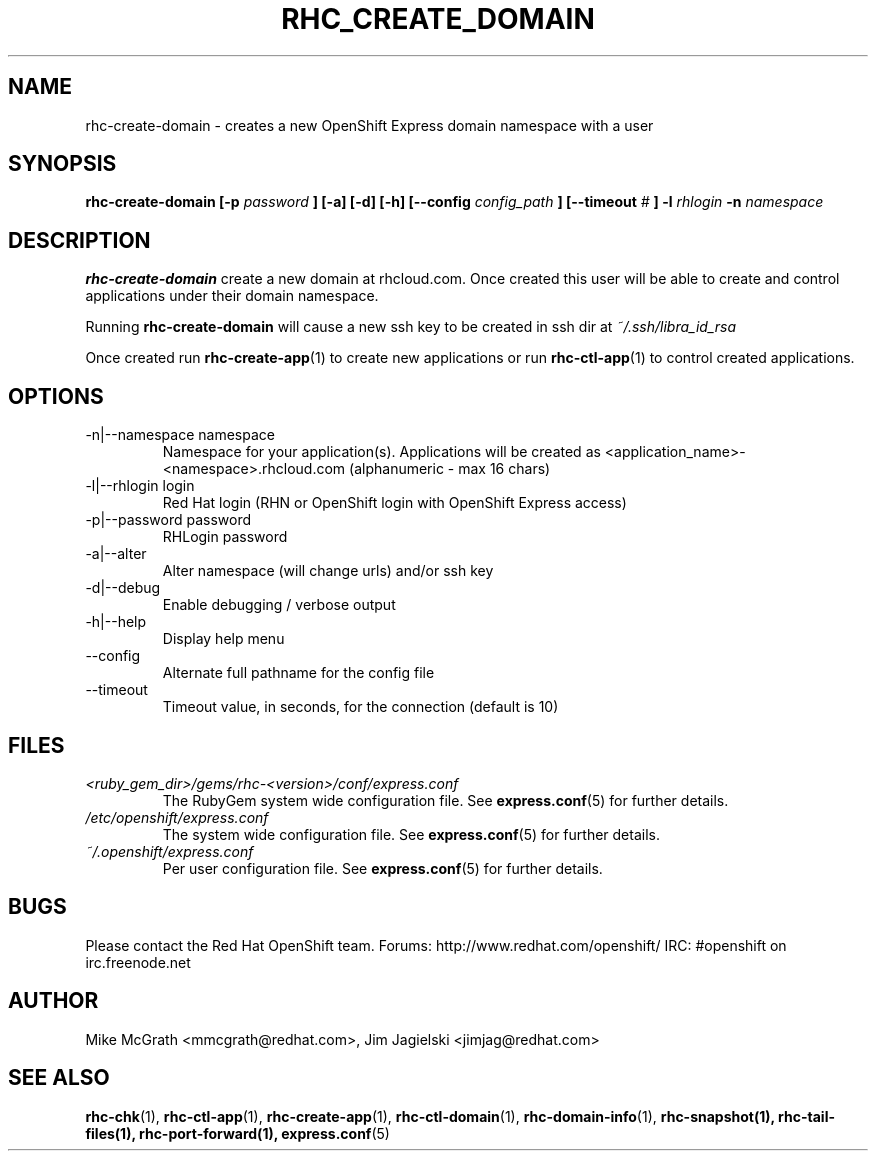 .\" Process this file with
.\" groff -man -Tascii rhc-create-domain.1
.\" 
.TH "RHC_CREATE_DOMAIN" "1" "JANUARY 2011" "Linux" "User Manuals"
.SH "NAME"
rhc\-create\-domain \- creates a new OpenShift Express domain namespace with a user
.SH "SYNOPSIS"
.B rhc\-create\-domain [\-p
.I password
.B ] [\-a] [\-d] [\-h]
.B [\-\-config
.I config_path
.B ]
.B [\-\-timeout
.I #
.B ]
.B \-l
.I rhlogin
.B \-n
.I namespace
.SH "DESCRIPTION"
.B rhc\-create\-domain
create a new domain at rhcloud.com.  Once created
this user will be able to create and control
applications under their domain namespace.

Running
.B rhc\-create\-domain
will cause a new ssh key to be created in ssh
dir at
.I ~/.ssh/libra_id_rsa

Once created run
.BR rhc\-create\-app (1)
to create new applications or run
.BR rhc\-ctl\-app (1)
to control created applications.
.SH "OPTIONS"
.IP "\-n|\-\-namespace namespace"
Namespace for your application(s).  Applications will be created as <application_name>\-<namespace>.rhcloud.com (alphanumeric \- max 16 chars)
.IP "\-l|\-\-rhlogin login"
Red Hat login (RHN or OpenShift login with OpenShift Express access)
.IP "\-p|\-\-password password"
RHLogin password
.IP "\-a|\-\-alter"
Alter namespace (will change urls) and/or ssh key
.IP \-d|\-\-debug
Enable debugging / verbose output
.IP \-h|\-\-help
Display help menu
.IP \-\-config
Alternate full pathname for the config file
.IP \-\-timeout
Timeout value, in seconds, for the connection (default is 10)
.SH "FILES"
.I <ruby_gem_dir>/gems/rhc\-<version>/conf/express.conf
.RS
The RubyGem system wide configuration file. See
.BR express.conf (5)
for further details.
.RE
.I /etc/openshift/express.conf
.RS
The system wide configuration file. See
.BR express.conf (5)
for further details.
.RE
.I ~/.openshift/express.conf
.RS
Per user configuration file. See
.BR express.conf (5)
for further details.
.RE
.SH "BUGS"
Please contact the Red Hat OpenShift team.
Forums: http://www.redhat.com/openshift/
IRC: #openshift on irc.freenode.net
.SH "AUTHOR"
Mike McGrath <mmcgrath@redhat.com>, Jim Jagielski <jimjag@redhat.com>
.SH "SEE ALSO"
.BR rhc\-chk (1),
.BR rhc\-ctl\-app (1),
.BR rhc\-create\-app (1),
.BR rhc\-ctl\-domain (1),
.BR rhc\-domain\-info (1),
.BR rhc\-snapshot(1),
.BR rhc\-tail\-files(1),
.BR rhc\-port\-forward(1),
.BR express.conf (5)
